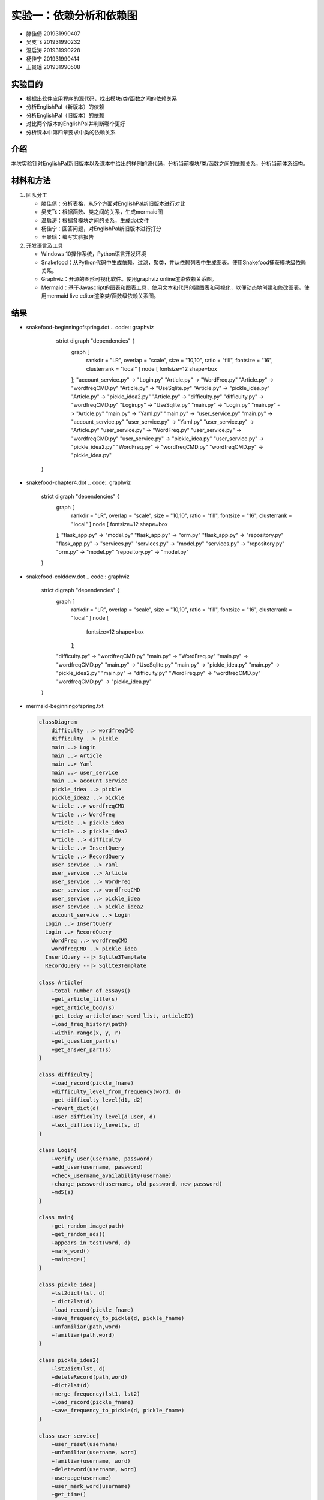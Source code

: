 实验一：依赖分析和依赖图
------------------------

-  滕佳倩 201931990407
-  吴支飞 201931990232
-  温启涛 201931990228
-  杨佳宁 201931990414
-  王景瑶 201931990508

实验目的
~~~~~~~~

-  根据出软件应用程序的源代码，找出模块/类/函数之间的依赖关系
-  分析EnglishPal（新版本）的依赖
-  分析EnglishPal（旧版本）的依赖
-  对比两个版本的EnglishPal并判断哪个更好
-  分析课本中第四章要求中类的依赖关系

介绍
~~~~

本次实验针对EnglishPal新旧版本以及课本中给出的样例的源代码，分析当前模块/类/函数之间的依赖关系，分析当前体系结构。

材料和方法
~~~~~~~~~~

1. 团队分工

   -  滕佳倩：分析表格，从5个方面对EnglishPal新旧版本进行对比
   -  吴支飞：根据函数、类之间的关系，生成mermaid图
   -  温启涛：根据各模块之间的关系，生成dot文件
   -  杨佳宁：回答问题，对EnglishPal新旧版本进行打分
   -  王景瑶：编写实验报告

2. 开发语言及工具

   -  Windows 10操作系统，Python语言开发环境
   -  Snakefood：从Python代码中生成依赖，过滤，聚类，并从依赖列表中生成图表。使用Snakefood捕获模块级依赖关系。
   -  Graphviz：开源的图形可视化软件。使用graphviz
      online渲染依赖关系图。
   -  Mermaid：基于Javascript的图表和图表工具，使用文本和代码创建图表和可视化，以便动态地创建和修改图表。使用mermaid
      live editor渲染类/函数级依赖关系图。

结果
~~~~

-  snakefood-beginningofspring.dot
   .. code:: graphviz
       strict digraph "dependencies" {
        graph [
            rankdir = "LR",
            overlap = "scale",
            size = "10,10",
            ratio = "fill",
            fontsize = "16",
            clusterrank = "local"
            ]
            node [
            fontsize=12
            shape=box
        ];
        "account_service.py" -> "Login.py"
        "Article.py" -> "WordFreq.py"
        "Article.py" -> "wordfreqCMD.py"
        "Article.py" -> "UseSqlite.py"
        "Article.py" -> "pickle_idea.py"
        "Article.py" -> "pickle_idea2.py"
        "Article.py" -> "difficulty.py"
        "difficulty.py" -> "wordfreqCMD.py"
        "Login.py" -> "UseSqlite.py"
        "main.py" -> "Login.py"
        "main.py" -> "Article.py"
        "main.py" -> "Yaml.py"
        "main.py" -> "user_service.py"
        "main.py" -> "account_service.py"
        "user_service.py" -> "Yaml.py"
        "user_service.py" -> "Article.py"
        "user_service.py" -> "WordFreq.py"
        "user_service.py" -> "wordfreqCMD.py"
        "user_service.py" -> "pickle_idea.py"
        "user_service.py" -> "pickle_idea2.py"
        "WordFreq.py" -> "wordfreqCMD.py"
        "wordfreqCMD.py" -> "pickle_idea.py"
    }

-  snakefood-chapter4.dot
   .. code:: graphviz
        strict digraph "dependencies" {
            graph [
                rankdir = "LR",
                overlap = "scale",
                size = "10,10",
                ratio = "fill",
                fontsize = "16",
                clusterrank = "local"
                ]
                node [
                fontsize=12
                shape=box
            ];
            "flask_app.py" -> "model.py"
            "flask_app.py" -> "orm.py"
            "flask_app.py" -> "repository.py"
            "flask_app.py" -> "services.py"
            "services.py" -> "model.py"
            "services.py" -> "repository.py"
            "orm.py" -> "model.py"
            "repository.py" -> "model.py"
        }

-  snakefood-colddew.dot
   .. code:: graphviz
        strict digraph "dependencies" {
            graph [
                rankdir = "LR",
                overlap = "scale",
                size = "10,10",
                ratio = "fill",
                fontsize = "16",
                clusterrank = "local"
                ]
                node [
                    fontsize=12
                    shape=box
                ];
            "difficulty.py" -> "wordfreqCMD.py"
            "main.py" -> "WordFreq.py"
            "main.py" -> "wordfreqCMD.py"
            "main.py" -> "UseSqlite.py"
            "main.py" -> "pickle_idea.py"
            "main.py" -> "pickle_idea2.py"
            "main.py" -> "difficulty.py"
            "WordFreq.py" -> "wordfreqCMD.py"
            "wordfreqCMD.py" -> "pickle_idea.py"
        }

-  mermaid-beginningofspring.txt

   .. code:: mermaid

      classDiagram
          difficulty ..> wordfreqCMD
          difficulty ..> pickle
          main ..> Login
          main ..> Article
          main ..> Yaml
          main ..> user_service
          main ..> account_service
          pickle_idea ..> pickle
          pickle_idea2 ..> pickle
          Article ..> wordfreqCMD
          Article ..> WordFreq
          Article ..> pickle_idea
          Article ..> pickle_idea2
          Article ..> difficulty
          Article ..> InsertQuery
          Article ..> RecordQuery
          user_service ..> Yaml
          user_service ..> Article
          user_service ..> WordFreq
          user_service ..> wordfreqCMD
          user_service ..> pickle_idea
          user_service ..> pickle_idea2
          account_service ..> Login
        Login ..> InsertQuery
        Login ..> RecordQuery
          WordFreq ..> wordfreqCMD
          wordfreqCMD ..> pickle_idea
        InsertQuery --|> Sqlite3Template
        RecordQuery --|> Sqlite3Template

      class Article{
          +total_number_of_essays()
          +get_article_title(s)
          +get_article_body(s)
          +get_today_article(user_word_list, articleID)
          +load_freq_history(path)
          +within_range(x, y, r)
          +get_question_part(s)
          +get_answer_part(s)
      }

      class difficulty{
          +load_record(pickle_fname)
          +difficulty_level_from_frequency(word, d)
          +get_difficulty_level(d1, d2)
          +revert_dict(d)
          +user_difficulty_level(d_user, d)
          +text_difficulty_level(s, d)
      }

      class Login{
          +verify_user(username, password)
          +add_user(username, password)
          +check_username_availability(username)
          +change_password(username, old_password, new_password)
          +md5(s)
      }

      class main{
          +get_random_image(path)
          +get_random_ads()
          +appears_in_test(word, d)
          +mark_word()
          +mainpage()
      }

      class pickle_idea{
          +lst2dict(lst, d)
          + dict2lst(d) 
          +load_record(pickle_fname)
          +save_frequency_to_pickle(d, pickle_fname)
          +unfamiliar(path,word)
          +familiar(path,word)
      }

      class pickle_idea2{
          +lst2dict(lst, d)
          +deleteRecord(path,word)
          +dict2lst(d)
          +merge_frequency(lst1, lst2)
          +load_record(pickle_fname)
          +save_frequency_to_pickle(d, pickle_fname)
      }

      class user_service{
          +user_reset(username)
          +unfamiliar(username, word)
          +familiar(username, word)
          +deleteword(username, word)
          +userpage(username)
          +user_mark_word(username)
          +get_time()
          +get_flashed_messages_if_any()
      }

      class account_serive{
          +signup()
          +login()
          +logout()
          +reset()
      }

      class Sqlite3Template{
          +__init__(self, db_fname)
          +connect(self, db_fname)
          +instructions(self, query_statement)
          +operate(self)
          +format_results(self)
          +do(self)
          +instructions_with_parameters(self, query_statement, parameters)
          +do_with_parameters(self)
          +operate_with_parameters(self)
      }

      class InsertQuery{
          +instructions(self, query)
      }

      class RecordQuery{
          +instructions(self, query)
          +format_results(self)
          +get_results(self)
      }

      class WordFreq{
          +__init__(self, s)
          +get_freq(self)
      }

      class wordfreqCMD{
          +freq(fruit)
          +youdao_link(s)
          +file2str(fname)
          +remove_punctuation(s)
          +sort_in_descending_order(lst)
          +sort_in_ascending_order(lst)
          +make_html_page(lst, fname)
      }

      class Yaml{
         
      }

-  mermaid-chapter4.txt

-  mermaid-colddew.txt

   .. code:: mermaid

      classDiagram
          difficulty ..> wordfreqCMD
          main ..> wordfreqCMD
          main ..> WordFreq
          main ..> InsertQuery
          main ..> RecordQuery
          pickle_idea ..> pickle
          pickle_idea2 ..> pickle
          WordFreq ..> wordfreqCMD
          wordfreqCMD ..> pickle_idea
        InsertQuery --|> Sqlite3Template
        RecordQuery --|> Sqlite3Template

      class difficulty{
          +load_record(pickle_fname)
          +difficulty_level_from_frequency(word, d)
          +get_difficulty_level(d1, d2)
          +revert_dict(d)
          +user_difficulty_level(d_user, d)
          +text_difficulty_level(s, d)
      }

      class main{
          +get_random_image(path)
          +get_random_ads()
          + total_number_of_essays()
          +load_freq_history(path)
          +verify_user(username, password)
          +add_user(username, password)
          +check_username_availability(username)
          +get_expiry_date(username)
          +within_range(x, y, r)
          +get_article_title(s)
          +get_article_body(s)
          +get_today_article(user_word_list, articleID)
          +appears_in_test(word, d)
          +get_time()
          +get_question_part(s)
          +get_answer_part(s)
          +get_flashed_messages_if_any()
          +user_reset(username)
          +mark_word()
          +mainpage()
          +user_mark_word(username)
          +unfamiliar(username,word)
          +familiar(username,word)
          +deleteword(username,word)
          +userpage(username)
          +signup()
          +login()
          +logout()
      }

      class pickle_idea{
          +lst2dict(lst, d)
          + dict2lst(d) 
          +merge_frequency(lst1, lst2)
          +load_record(pickle_fname)
          +save_frequency_to_pickle(d, pickle_fname)
          +unfamiliar(path,word)
          +familiar(path,word)
      }

      class pickle_idea2{
          +lst2dict(lst, d)
          + deleteRecord(path,word)
          +dict2lst(d)
          +merge_frequency(lst1, lst2)
          +load_record(pickle_fname)
          +save_frequency_to_pickle(d, pickle_fname)
      }

      class Sqlite3Template{
          +__init__(self, db_fname)
          +connect(self, db_fname)
          +instructions(self, query_statement)
          +operate(self)
          +format_results(self)
          +do(self)
          +instructions_with_parameters(self, query_statement, parameters)
          +do_with_parameters(self)
          +operate_with_parameters(self)
      }

      class InsertQuery{
          +instructions(self, query)
      }

      class RecordQuery{
          +instructions(self, query)
          +format_results(self)
          +get_results(self)
      }

      class WordFreq{
          +__init__(self, s)
          +get_freq(self)
      }

      class wordfreqCMD{
          +freq(fruit)
          +youdao_link(s)
          +file2str(fname)
          +remove_punctuation(s)
          +sort_in_descending_order(lst)
          +sort_in_ascending_order(lst)
          +make_html_page(lst, fname)
      }

讨论分析
~~~~~~~~

1. 分析对比 BeginningOfSpring 和 ColdDew
2. 问题分析:*Fill out Table 1. From a scale 1 (worst) to scale 5 (best),
   how would you evaluate the architectural health of each version of
   EnglishPal? Which version of EnglishPal is easier to understand and
   maintain? Explain in no more than 3 sentences.*

   -  beginningofspring：4分、colddew：3分
   -  beginningofspring的版本更加易于理解和维护
   -  原因：

      1. codedew版本的很多函数都写在main里面，多个功能杂糅在一起，耦合性过高
      2. beginningofspring把很多功能都分开了，互相提供接口，如果需要改动的话直接改动一小部分就好了，符合“高内聚，低耦合”的原则

参考文献
~~~~~~~~

[1] Martin Blais, Snakefood User Manual, Copyright (C) 2001-2007
